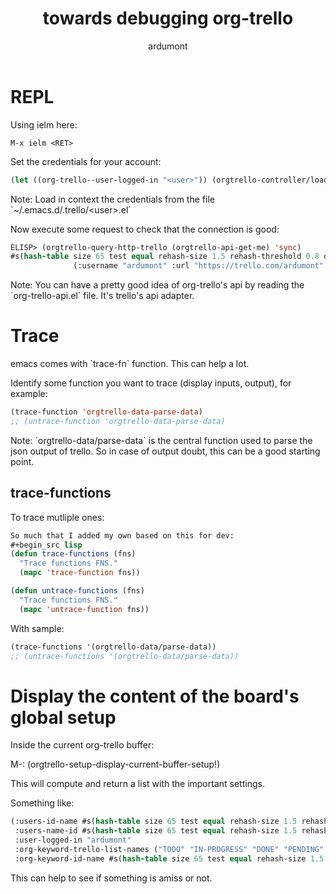 #+title: towards debugging org-trello
#+author: ardumont

* REPL

Using ielm here:

#+begin_src emacs
M-x ielm <RET>
#+end_src

Set the credentials for your account:
#+begin_src lisp
(let ((org-trello--user-logged-in "<user>")) (orgtrello-controller/load-keys!))
#+end_src
Note: Load in context the credentials from the file `~/.emacs.d/.trello/<user>.el`

Now execute some request to check that the connection is good:
#+begin_src lisp
ELISP> (orgtrello-query-http-trello (orgtrello-api-get-me) 'sync)
#s(hash-table size 65 test equal rehash-size 1.5 rehash-threshold 0.8 data
              (:username "ardumont" :url "https://trello.com/ardumont" :status "disconnected" :full-name "Antoine R. Dumont" :id "aabbccddeeffgghhiijjkk"))
#+end_src

Note:
You can have a pretty good idea of org-trello's api by reading the `org-trello-api.el` file.
It's trello's api adapter.

* Trace

emacs comes with `trace-fn` function.
This can help a lot.

Identify some function you want to trace (display inputs, output), for example:
#+begin_src lisp
(trace-function 'orgtrello-data-parse-data)
;; (untrace-function 'orgtrello-data-parse-data)
#+end_src
Note:
`orgtrello-data/parse-data` is the central function used to parse the json output of trello.
So in case of output doubt, this can be a good starting point.

** trace-functions

To trace mutliple ones:
#+begin_src lisp
So much that I added my own based on this for dev:
#+begin_src lisp
(defun trace-functions (fns)
  "Trace functions FNS."
  (mapc 'trace-function fns))

(defun untrace-functions (fns)
  "Trace functions FNS."
  (mapc 'untrace-function fns))
#+end_src

With sample:
#+begin_src lisp
(trace-functions '(orgtrello-data/parse-data))
;; (untrace-functions '(orgtrello-data/parse-data))
#+end_src

* Display the content of the board's global setup

Inside the current org-trello buffer:

M-: (orgtrello-setup-display-current-buffer-setup!)

This will compute and return a list with the important settings.

Something like:
#+begin_src lisp
(:users-id-name #s(hash-table size 65 test equal rehash-size 1.5 rehash-threshold 0.8 data ("user-id0" "orgtrello-user-antoineromaindumont" "user-id2" "orgtrello-user-orgmode" "user-id3" "orgtrello-user-ardumont" "ardumont" "orgtrello-user-me" ...))
 :users-name-id #s(hash-table size 65 test equal rehash-size 1.5 rehash-threshold 0.8 data ("orgtrello-user-antoineromaindumont" "user-id0" "orgtrello-user-orgmode" "user-id3" "orgtrello-user-ardumont" "user-id1" "orgtrello-user-me" "ardumont" ...))
 :user-logged-in "ardumont"
 :org-keyword-trello-list-names ("TODO" "IN-PROGRESS" "DONE" "PENDING" "DELEGATED" "FAILED" "CANCELLED")
 :org-keyword-id-name #s(hash-table size 65 test equal rehash-size 1.5 rehash-threshold 0.8 data ("todo-id" "TODO" "in-progress-id" "IN-PROGRESS" "done-id" "DONE" "pending-id" "PENDING" "delegated-id" "DELEGATED" "failed-id" "FAILED" "cancelled-id" "CANCELLED" ...)))
#+end_src

This can help to see if something is amiss or not.
